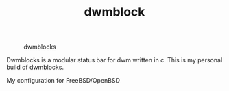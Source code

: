 #+TITLE: dwmblock

# bout Dwmblocks
#+CAPTION: dwmblocks
#+ATTR_HTML: :alt dwmblocks :title dwmblocks :align left
[[https://gitlab.com/dwt1/dotfiles/raw/master/.screenshots/dotfiles05-thumb.png]]

Dwmblocks is a modular status bar for dwm written in c.  This is my personal build of dwmblocks.

My configuration for FreeBSD/OpenBSD

